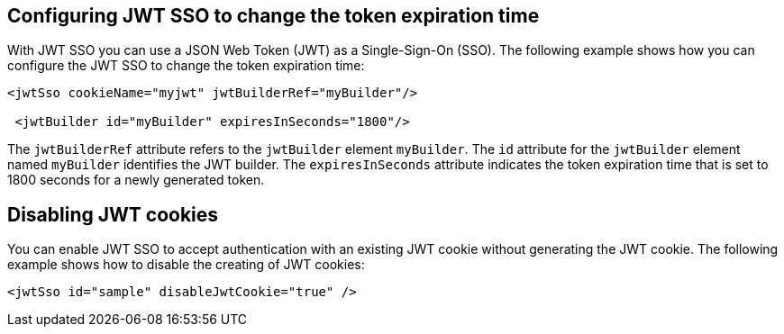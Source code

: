 == Configuring JWT SSO to change the token expiration time

With JWT SSO you can use a JSON Web Token (JWT) as a Single-Sign-On (SSO).
The following example shows how you can configure the JWT SSO to change the token expiration time:

[source, xml]
----
<jwtSso cookieName="myjwt" jwtBuilderRef="myBuilder"/>

 <jwtBuilder id="myBuilder" expiresInSeconds="1800"/>
----

The `jwtBuilderRef` attribute refers to the `jwtBuilder` element `myBuilder`.
The `id` attribute for the `jwtBuilder` element  named `myBuilder` identifies the JWT builder.
The `expiresInSeconds` attribute indicates the token expiration time that is set to 1800 seconds for a newly generated token.

== Disabling JWT cookies

You can enable JWT SSO to accept authentication with an existing JWT cookie without generating the JWT cookie.
The following example shows how to disable the creating of JWT cookies:

[source, xml]
----
<jwtSso id="sample" disableJwtCookie="true" />
----
